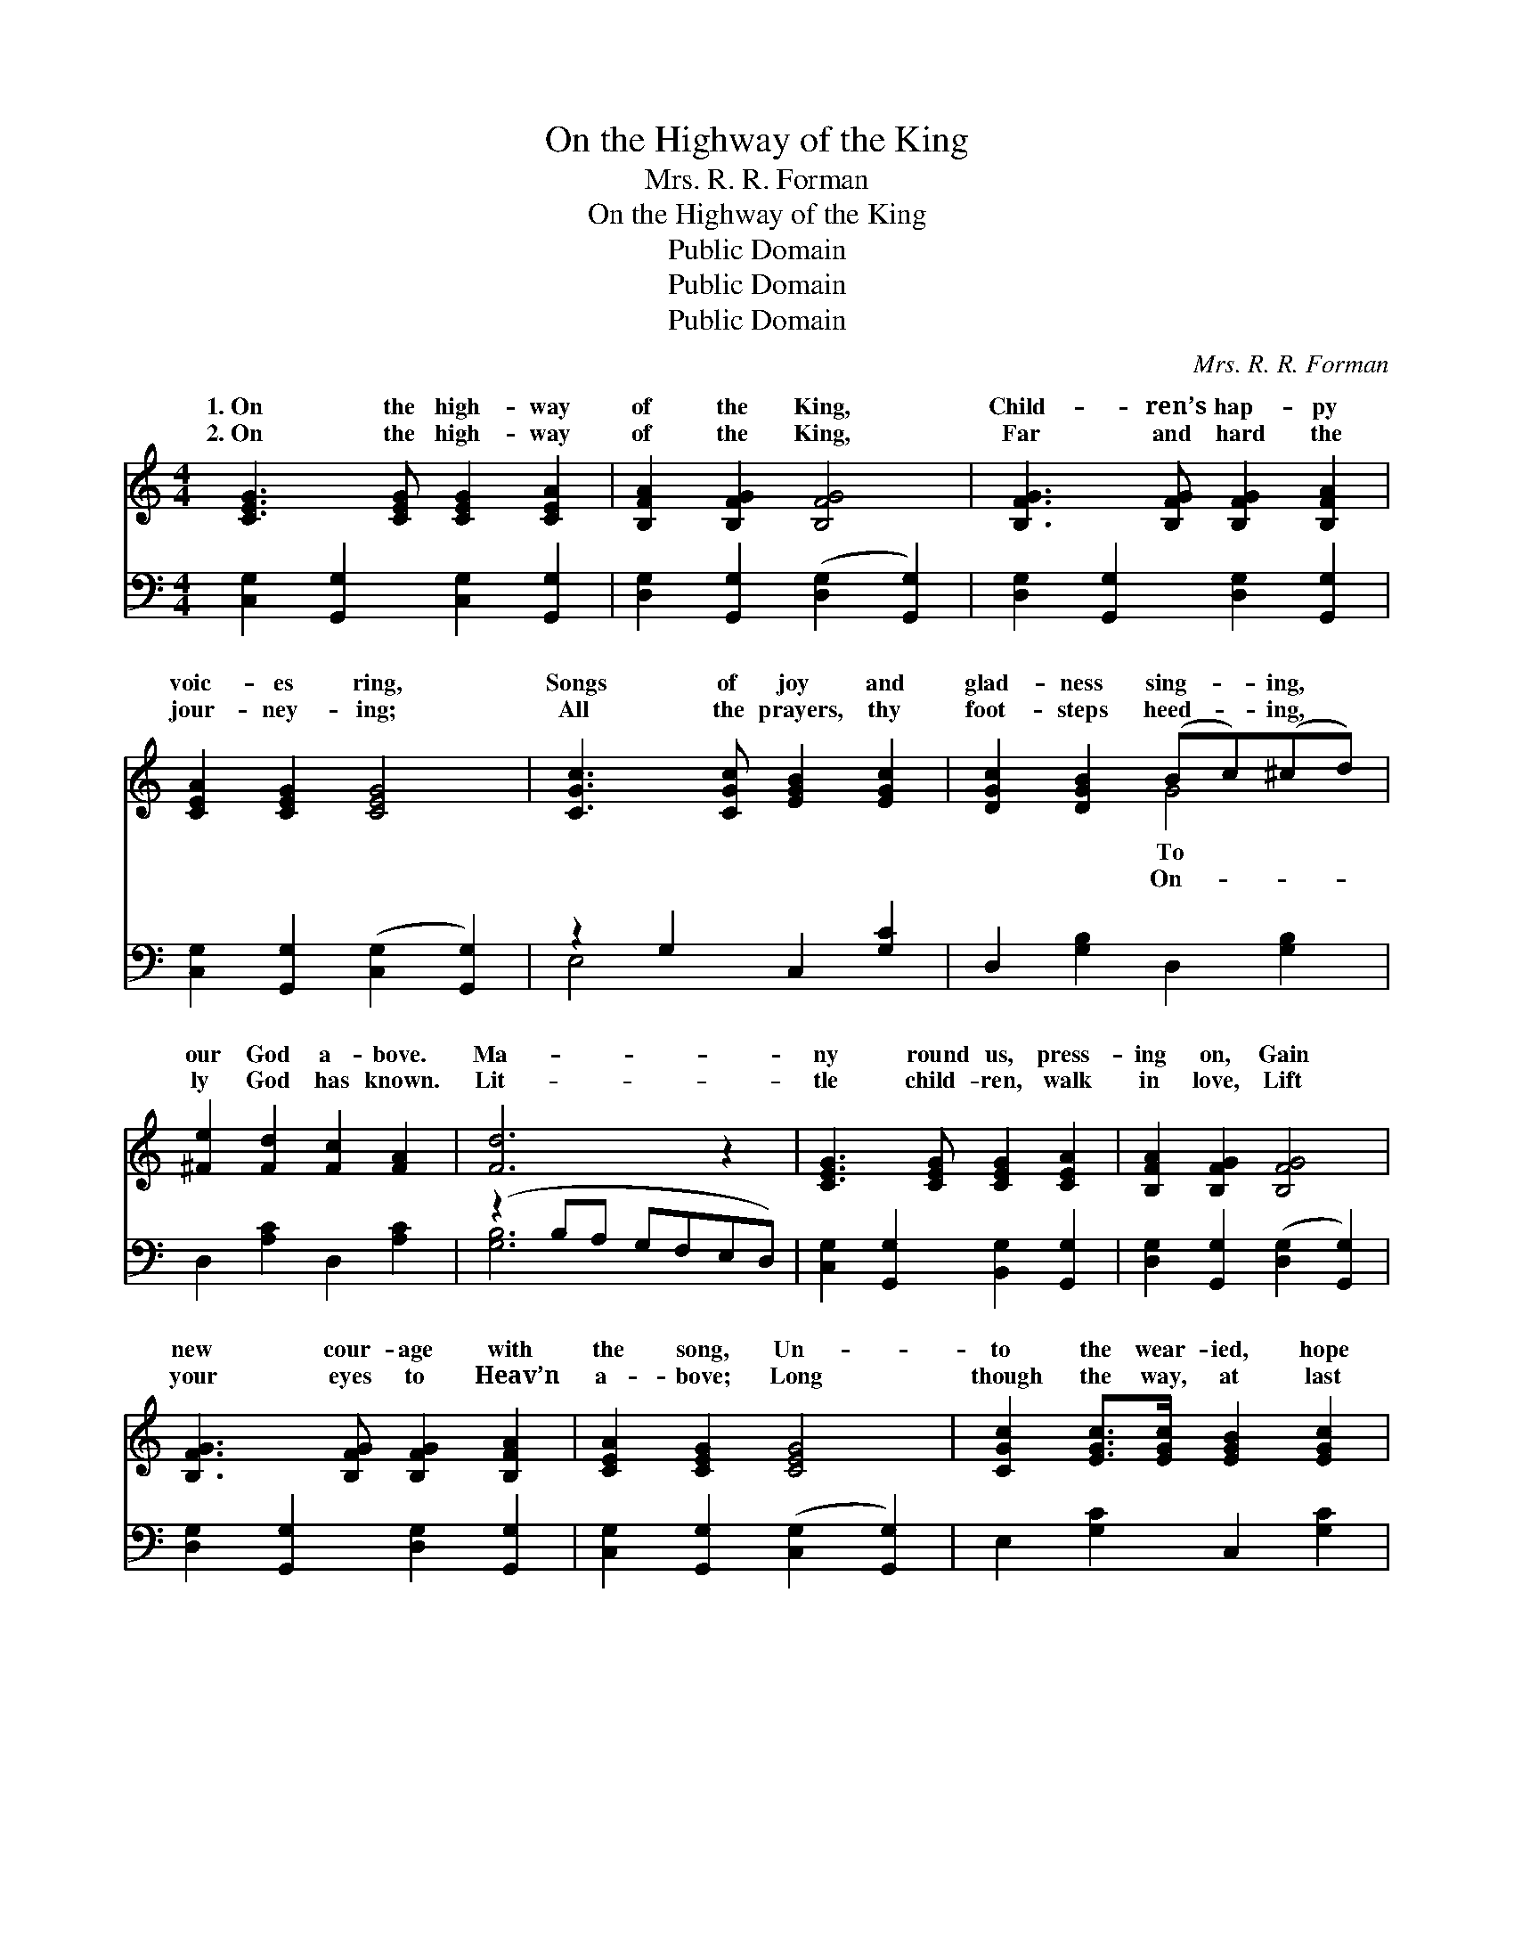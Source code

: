 X:1
T:On the Highway of the King
T:Mrs. R. R. Forman
T:On the Highway of the King
T:Public Domain
T:Public Domain
T:Public Domain
C:Mrs. R. R. Forman
Z:Public Domain
%%score ( 1 2 ) ( 3 4 )
L:1/8
M:4/4
K:C
V:1 treble 
V:2 treble 
V:3 bass 
V:4 bass 
V:1
 [CEG]3 [CEG] [CEG]2 [CEA]2 | [B,FA]2 [B,FG]2 [B,FG]4 | [B,FG]3 [B,FG] [B,FG]2 [B,FA]2 | %3
w: 1.~On the high- way|of the King,|Child- ren’s hap- py|
w: 2.~On the high- way|of the King,|Far and hard the|
 [CEA]2 [CEG]2 [CEG]4 | [CGc]3 [CGc] [EGB]2 [EGc]2 | [DGc]2 [DGB]2 (Bc)(^cd) | %6
w: voic- es ring,|Songs of joy and|glad- ness sing- * ing, *|
w: jour- ney- ing;|All the prayers, thy|foot- steps heed- * ing, *|
 [^Fe]2 [Fd]2 [Fc]2 [FA]2 | [Fd]6 z2 | [CEG]3 [CEG] [CEG]2 [CEA]2 | [B,FA]2 [B,FG]2 [B,FG]4 | %10
w: our God a- bove.|Ma-|ny round us, press-|ing on, Gain|
w: ly God has known.|Lit-|tle child- ren, walk|in love, Lift|
 [B,FG]3 [B,FG] [B,FG]2 [B,FA]2 | [CEA]2 [CEG]2 [CEG]4 | [CGc]2 [EGc]>[EGc] [EGB]2 [EGc]2 | %13
w: new cour- age with|the song, Un-|to the wear- ied, hope|
w: your eyes to Heav’n|a- bove; Long|though the way, at last|
 [FAd]2 [FA]2 (dc)([GB][FA]) | [EG]2 [EGc]2 [DFc]2 [FB]2 | [Ec]6 z2 ||"^Refrain" [EGc]2 B>A G2 E2 | %17
w: ’tis bring- ing, * Of *|rest and love. Then|on|the high- way of the|
w: ’tis lead- ing, * To *|heav’n- ly throne. *|||
 C2 [CA]2 [CG]4 | [EA]2 G>F E2 C2 | [A,D]2 [A,^D]2 [B,E]4 |"^Harmony" [DE]3 [DE] [D^F]2 [E^G]2 | %21
w: King, Far let|the sil- very e- choes|ring, List- ening|hearts that pass a-|
w: ||||
 [EA]2 [EB]2 [Ec]4 | [^Fe]2 [Fd]>[Fd] [Fd]2 [FA]2 | (z2 .[FB]2 .[FA]2 .[FG]2) | %24
w: long, Ling- er|to hear the song. All||
w: |||
"^Unison" G3 G G2 A2 | A2 G2 G4 | G3 G G2 A2 | A2 G2 G4 |"^Harmony" [Ec]2 [Ec]>[Ec] [Ed]2 [Ec]2 | %29
w: * jour- ney on|road, Lead- ing|er on to God,|with the child-|Glad prais- es sing- ing,|
w: |||||
 [Fc]2 [Ac]>[Ac] [_EB]2 [EA]2 | [EG]4 [Fd]4 | [Ec]6 z2 |] %32
w: To the King. * *|||
w: |||
V:2
 x8 | x8 | x8 | x8 | x8 | x4 G4 | x8 | x8 | x8 | x8 | x8 | x8 | x8 | x4 [FA]2 x2 | x8 | x8 || x8 | %17
w: |||||To||||||||sweet||||
w: |||||On-||||||||the||||
 x8 | x8 | x8 | x8 | x8 | x8 | [Fd]6 x2 | [CE]8 | [B,F]8 | [B,F]8 | [CE]8 | x8 | x8 | x8 | x8 |] %32
w: ||||||who|the|ev-|Join|ren,|||||
w: |||||||||||||||
V:3
 [C,G,]2 [G,,G,]2 [C,G,]2 [G,,G,]2 | [D,G,]2 [G,,G,]2 ([D,G,]2 [G,,G,]2) | %2
 [D,G,]2 [G,,G,]2 [D,G,]2 [G,,G,]2 | [C,G,]2 [G,,G,]2 ([C,G,]2 [G,,G,]2) | z2 G,2 C,2 [G,C]2 | %5
 D,2 [G,B,]2 D,2 [G,B,]2 | D,2 [A,C]2 D,2 [A,C]2 | (z2 B,A, G,F,E,D,) | %8
 [C,G,]2 [G,,G,]2 [B,,G,]2 [G,,G,]2 | [D,G,]2 [G,,G,]2 ([D,G,]2 [G,,G,]2) | %10
 [D,G,]2 [G,,G,]2 [D,G,]2 [G,,G,]2 | [C,G,]2 [G,,G,]2 ([C,G,]2 [G,,G,]2) | E,2 [G,C]2 C,2 [G,C]2 | %13
 F,,2 F,2- [F,A,D]4 | G,,2 [G,C]2 G,,2 [G,D]2 | [C,G,C]6 z2 || [C,G,C]2 B,>A, G,2 E,2 | %17
 C,2 [C,F,]2 [C,E,]4 | [A,,E,A,]2 G,>F, E,2 C,2 | F,,2 F,2 [E,^G,]4 | %20
 [E,^G,]3 [E,G,] [E,A,]2 [D,B,]2 | [C,A,]2 [C,^G,]2 [A,,A,]4 | %22
 [D,A,]2 [D,A,]>[D,A,] [D,A,]2 [D,C]2 | (z2 .[E,D]2 .[E,C]2 .[E,B,]2) | C,2 G,,2 C,2 G,,2 | %25
 D,2 G,,2 D,4 | D,2 G,,2 D,2 G,,2 | C,2 G,,2 C,2 G,,2 | [C,_B,]2 [C,B,]>[C,B,] [C,G,]2 [C,B,]2 | %29
 [F,A,]2 [F,C]>[F,C] [^F,C]2 [F,C]2 | [G,C]4 [G,B,]4 | [C,G,]6 z2 |] %32
V:4
 x8 | x8 | x8 | x8 | E,4 x4 | x8 | x8 | [G,B,]6 x2 | x8 | x8 | x8 | x8 | x8 | x8 | x8 | x8 || x8 | %17
 x8 | x8 | x8 | x8 | x8 | x8 | [G,B,]6 x2 | G,8 | G,8 | G,8 | G,8 | x8 | x8 | x8 | x8 |] %32

